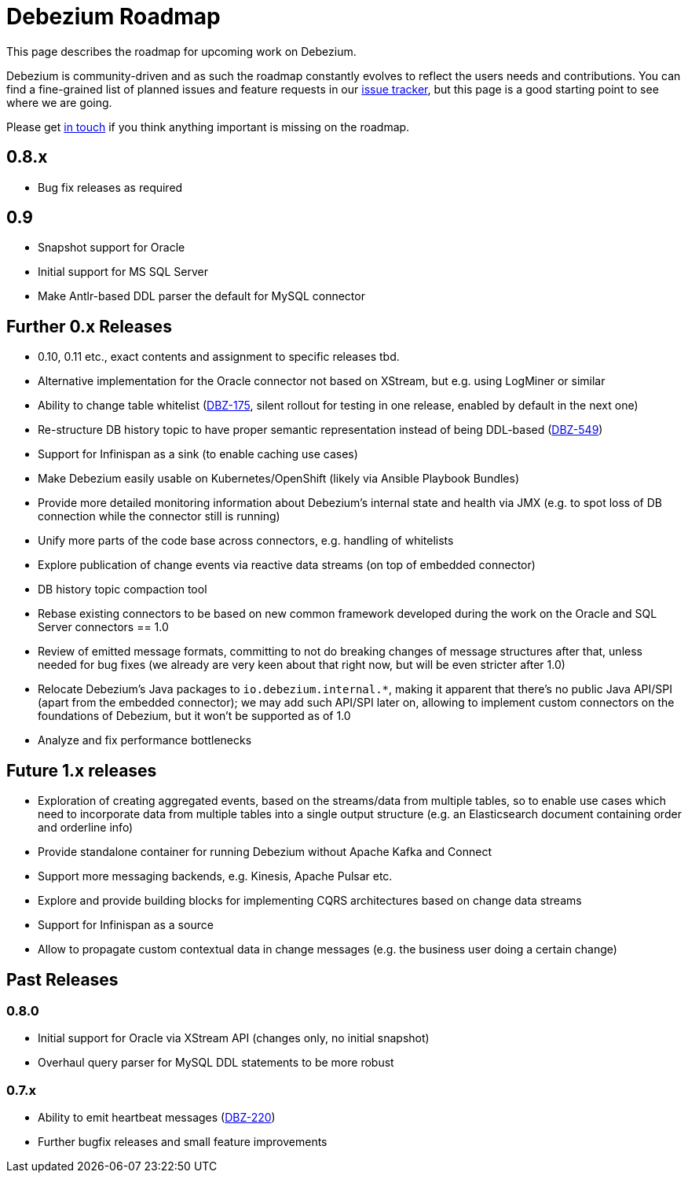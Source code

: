 = Debezium Roadmap
:awestruct-layout: doc
:linkattrs:
:icons: font
:source-highlighter: highlight.js

This page describes the roadmap for upcoming work on Debezium.

Debezium is community-driven and as such the roadmap constantly evolves to reflect the users needs and contributions.
You can find a fine-grained list of planned issues and feature requests in our https://issues.jboss.org/browse/DBZ[issue tracker],
but this page is a good starting point to see where we are going.

Please get https://groups.google.com/forum/#!forum/debezium[in touch] if you think anything important is missing on the roadmap.

== 0.8.x

* Bug fix releases as required

== 0.9

* Snapshot support for Oracle
* Initial support for MS SQL Server
* Make Antlr-based DDL parser the default for MySQL connector

== Further 0.x Releases

* 0.10, 0.11 etc., exact contents and assignment to specific releases tbd.
* Alternative implementation for the Oracle connector not based on XStream, but e.g. using LogMiner or similar
* Ability to change table whitelist (https://issues.jboss.org/browse/DBZ-175[DBZ-175], silent rollout for testing in one release, enabled by default in the next one)
* Re-structure DB history topic to have proper semantic representation instead of being DDL-based (https://issues.jboss.org/browse/DBZ-549[DBZ-549])
* Support for Infinispan as a sink (to enable caching use cases)
* Make Debezium easily usable on Kubernetes/OpenShift (likely via Ansible Playbook Bundles)
* Provide more detailed monitoring information about Debezium's internal state and health via JMX (e.g. to spot loss of DB connection while the connector still is running)
* Unify more parts of the code base across connectors, e.g. handling of whitelists
* Explore publication of change events via reactive data streams (on top of embedded connector)
* DB history topic compaction tool
* Rebase existing connectors to be based on new common framework developed during the work on the Oracle and SQL Server connectors
== 1.0

* Review of emitted message formats, committing to not do breaking changes of message structures after that, unless needed for bug fixes (we already are very keen about that right now, but will be even stricter after 1.0)
* Relocate Debezium's Java packages to `io.debezium.internal.*`, making it apparent that there's no public Java API/SPI (apart from the embedded connector); we may add such API/SPI later on, allowing to implement custom connectors on the foundations of Debezium, but it won't be supported as of 1.0
* Analyze and fix performance bottlenecks

== Future 1.x releases

* Exploration of creating aggregated events, based on the streams/data from multiple tables, so to enable use cases which need to incorporate data from multiple tables into a single output structure (e.g. an Elasticsearch document containing order and orderline info)
* Provide standalone container for running Debezium without Apache Kafka and Connect
* Support more messaging backends, e.g. Kinesis, Apache Pulsar etc.
* Explore and provide building blocks for implementing CQRS architectures based on change data streams
* Support for Infinispan as a source
* Allow to propagate custom contextual data in change messages (e.g. the business user doing a certain change)

== Past Releases

=== 0.8.0

* Initial support for Oracle via XStream API (changes only, no initial snapshot)
* Overhaul query parser for MySQL DDL statements to be more robust

=== 0.7.x

* Ability to emit heartbeat messages (https://issues.jboss.org/browse/DBZ-220[DBZ-220])
* Further bugfix releases and small feature improvements
